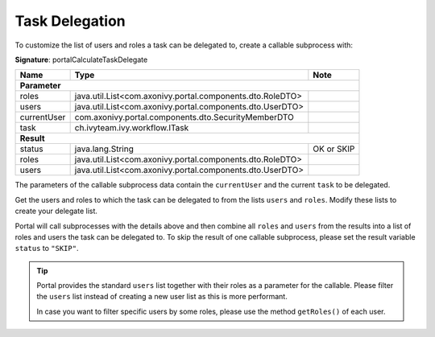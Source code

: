 .. _customization-task-delegation:

Task Delegation
===============

To customize the list of users and roles a task can be delegated to,
create a callable subprocess with:

**Signature**: portalCalculateTaskDelegate

+--------------------+-----------------------------------------------------------+---------------+
| Name               | Type                                                      | Note          |
+====================+===========================================================+===============+
| **Parameter**                                                                                  |
+--------------------+-----------------------------------------------------------+---------------+
| roles              | java.util.List<com.axonivy.portal.components.dto.RoleDTO> |               |
+--------------------+-----------------------------------------------------------+---------------+
| users              | java.util.List<com.axonivy.portal.components.dto.UserDTO> |               |
+--------------------+-----------------------------------------------------------+---------------+
| currentUser        | com.axonivy.portal.components.dto.SecurityMemberDTO       |               |
+--------------------+-----------------------------------------------------------+---------------+
| task               | ch.ivyteam.ivy.workflow.ITask                             |               |
+--------------------+-----------------------------------------------------------+---------------+
| **Result**                                                                                     |
+--------------------+-----------------------------------------------------------+---------------+
| status             | java.lang.String                                          | OK or SKIP    |
+--------------------+-----------------------------------------------------------+---------------+
| roles              | java.util.List<com.axonivy.portal.components.dto.RoleDTO> |               |
+--------------------+-----------------------------------------------------------+---------------+
| users              | java.util.List<com.axonivy.portal.components.dto.UserDTO> |               |
+--------------------+-----------------------------------------------------------+---------------+

|calculate-task-delegate|

The parameters of the callable subprocess data contain the
``currentUser`` and the current ``task`` to be delegated.

Get the users and roles to which the task can be delegated to from
the lists ``users`` and ``roles``. Modify these lists to create
your delegate list.

Portal will call subprocesses with the details above and then combine all
``roles`` and ``users`` from the results into a list of roles and users the task can be delegated to.
To skip the result of one callable subprocess, please set the result variable ``status`` to ``"SKIP"``.

.. tip::
    Portal provides the standard ``users`` list together with their roles as a parameter for the callable.
    Please filter the ``users`` list instead of creating a new user list as this is more performant.

    In case you want to filter specific users by some roles, please use the method ``getRoles()`` of each user.

.. |calculate-task-delegate| image:: images/task-delegation/calculate-task-delegate.png